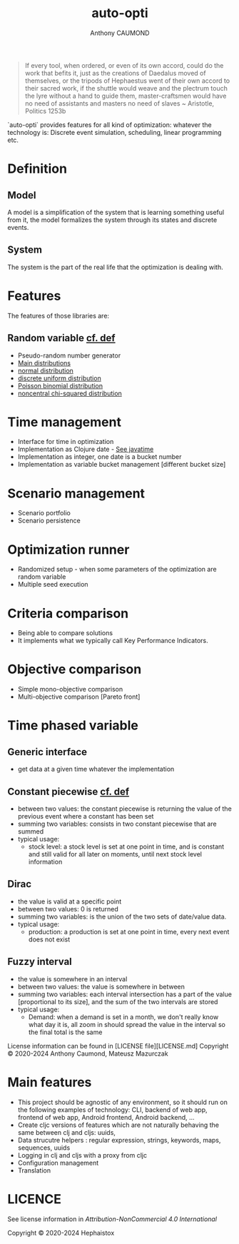 #+title: auto-opti
#+author: Anthony CAUMOND
# See full fledge org example here https://github.com/fniessen/refcard-org-mode/blob/master/README.org?plain=1

[[https://github.com/hephaistox/auto-core/actions/workflows/commit_validation.yml][https://github.com/hephaistox/auto-core/actions/workflows/commit_validation.yml/badge.svg]] [[https://github.com/hephaistox/auto-core/actions/workflows/deploy_clojar.yml][https://github.com/hephaistox/auto-core/actions/workflows/deploy_clojar.yml/badge.svg]] [[https://github.com/hephaistox/auto-core/actions/workflows/pages/pages-build-deployment][https://github.com/hephaistox/auto-core/actions/workflows/pages/pages-build-deployment/badge.svg]]

[[https://clojars.org/org.clojars.hephaistox/auto-opti][https://img.shields.io/clojars/v/org.clojars.hephaistox/auto-opti.svg]]

[[https://github.com/hephaistox/hephaistox/wiki][https://img.shields.io/badge/wiki-hephaistox-blue.svg]] [[https://github.com/hephaistox/auto-core/wiki][https://img.shields.io/badge/wiki-project-blue.svg]] [[https://github.com/hephaistox/auto-core/discussions][https://img.shields.io/badge/discussions-blue.svg]]
[[https://hephaistox.github.io/auto-opti/][https://img.shields.io/badge/api-blue.svg]]


[[file:docs/img/automaton_small_duck.png]]

#+BEGIN_QUOTE
If every tool, when ordered, or even of its own accord, could do the work that befits it, just as the creations of Daedalus moved of themselves, or the tripods of Hephaestus went of their own accord to their sacred work, if the shuttle would weave and the plectrum touch the lyre without a hand to guide them, master-craftsmen would have no need of assistants and masters no need of slaves ~ Aristotle, Politics 1253b
#+END_QUOTE

`auto-opti` provides features for all kind of optimization: whatever the technology is: Discrete event simulation, scheduling, linear programming etc.

* Definition
** Model
A model is a simplification of the system that is learning something useful from it, the model formalizes the system through its states and discrete events.
** System
The system is the part of the real life that the optimization is dealing with.
* Features
The features of those libraries are:
** Random variable [[https://en.wikipedia.org/wiki/Random_variable][cf. def]]
- Pseudo-random number generator
- [[https://en.wikipedia.org/wiki/List_of_probability_distributions][Main distributions]]
- [[https://en.wikipedia.org/wiki/Normal_distribution][normal distribution]]
- [[https://en.wikipedia.org/wiki/Discrete_uniform_distribution][discrete uniform distribution]]
- [[https://en.wikipedia.org/wiki/Poisson_binomial_distribution][Poisson binomial distribution]]
- [[https://en.wikipedia.org/wiki/Noncentral_chi-squared_distribution][noncentral chi-squared distribution]]
* Time management
- Interface for time in optimization
- Implementation as Clojure date - [[https://github.com/dm3/clojure.java-time][See javatime]]
- Implementation as integer, one date is a bucket number
- Implementation as variable bucket management [different bucket size]
* Scenario management
- Scenario portfolio
- Scenario persistence
* Optimization runner
- Randomized setup - when some parameters of the optimization are random variable
- Multiple seed execution
* Criteria comparison
- Being able to compare solutions
- It implements what we typically call Key Performance Indicators.
* Objective comparison
- Simple mono-objective comparison
- Multi-objective comparison [Pareto front]
* Time phased variable
** Generic interface
- get data at a given time whatever the implementation
** Constant piecewise [[https://mathworld.wolfram.com/PiecewiseConstantFunction.html][cf. def]]
- between two values: the constant piecewise is returning the value of the previous event where a constant has been set
- summing two variables: consists in two constant piecewise that are summed
- typical usage:
  - stock level: a stock level is set at one point in time, and is constant and still valid for all later on moments, until next stock level information
** Dirac
- the value is valid at a specific point
- between two values: 0 is returned
- summing two variables: is the union of the two sets of date/value data.
- typical usage:
  - production: a production is set at one point in time, every next event does not exist
** Fuzzy interval
- the value is somewhere in an interval
- between two values: the value is somewhere in between
- summing two variables: each interval intersection has a part of the value [proportional to its size], and the sum of the two intervals are stored
- typical usage:
  - Demand: when a demand is set in a month, we don't really know what day it is, all zoom in should spread the value in the interval so the final total is the same

License information can be found in [LICENSE file][LICENSE.md]
Copyright © 2020-2024 Anthony Caumond, Mateusz Mazurczak







* Main features
- This project should be agnostic of any environment, so it should run on the following examples of technology: CLI, backend of web app, frontend of web app, Android frontend, Android backend, ...
- Create cljc versions of features which are not naturally behaving the same between clj and cljs: uuids,
- Data strucutre helpers : regular expression, strings, keywords, maps, sequences, uuids
- Logging in clj and cljs with a proxy from cljc
- Configuration management
- Translation

* LICENCE
See license information in [[LICENSE.md][Attribution-NonCommercial 4.0 International]]

Copyright © 2020-2024 Hephaistox
